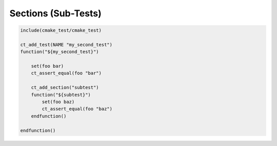 ********************
Sections (Sub-Tests)
********************

.. code-block:: cmake

   include(cmake_test/cmake_test)

   ct_add_test(NAME "my_second_test")
   function("${my_second_test}")

       set(foo bar)
       ct_assert_equal(foo "bar")

       ct_add_section("subtest")
       function("${subtest}")
           set(foo baz)
           ct_assert_equal(foo "baz")
       endfunction()

   endfunction()
